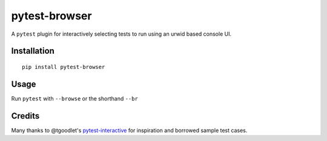 pytest-browser
==============
|pypi| |versions| |pypi_downloads|


A ``pytest`` plugin for interactively selecting tests to run using an
urwid based console UI.

Installation
------------

::

    pip install pytest-browser

Usage
-----

Run ``pytest`` with ``--browse`` or the shorthand ``--br``

Credits
-------

Many thanks to @tgoodlet's `pytest-interactive`_ for inspiration and borrowed sample test cases.


..  _pytest-interactive:
    https://github.com/tgoodlet/pytest-interactive

.. |versions| image::
    https://img.shields.io/pypi/pyversions/pytest-browser.svg
    :target: https://pypi.python.org/pypi/pytest-browser

.. |pypi| image:: https://img.shields.io/pypi/v/pytest-browser.svg
    :target: https://pypi.python.org/pypi/pytest-browser

.. |pypi_downloads| image:: https://img.shields.io/pypi/d/pytest-browser.svg
    :target: https://pypi.python.org/pypi/pytest-browser

.. |docs| image::
    https://readthedocs.org/projects/pytest-browser/badge/?version=latest
    :target: http://pytest-browser.readthedocs.io/en/latest/?badge=latest

.. _docs:
    http://pytest-browser.readthedocs.io/en/latest/?badge=latest